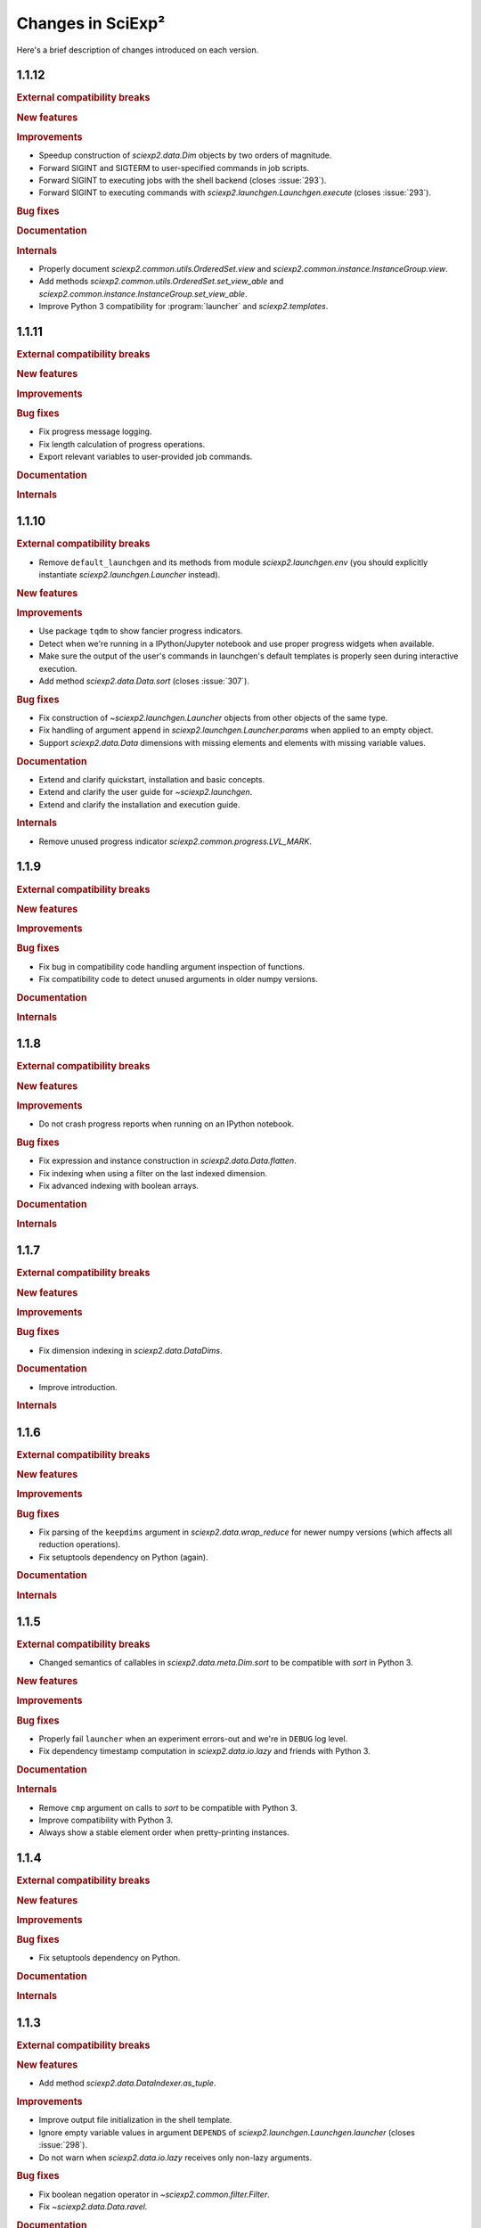 .. _news:

Changes in SciExp²
==================

Here's a brief description of changes introduced on each version.


1.1.12
------

.. rubric:: External compatibility breaks

.. rubric:: New features

.. rubric:: Improvements

* Speedup construction of `sciexp2.data.Dim` objects by two orders of magnitude.
* Forward SIGINT and SIGTERM to user-specified commands in job scripts.
* Forward SIGINT to executing jobs with the shell backend (closes :issue:`293`).
* Forward SIGINT to executing commands with `sciexp2.launchgen.Launchgen.execute` (closes :issue:`293`).

.. rubric:: Bug fixes

.. rubric:: Documentation

.. rubric:: Internals

* Properly document `sciexp2.common.utils.OrderedSet.view` and `sciexp2.common.instance.InstanceGroup.view`.
* Add methods `sciexp2.common.utils.OrderedSet.set_view_able` and `sciexp2.common.instance.InstanceGroup.set_view_able`.
* Improve Python 3 compatibility for :program:`launcher` and `sciexp2.templates`.


1.1.11
------

.. rubric:: External compatibility breaks

.. rubric:: New features

.. rubric:: Improvements

.. rubric:: Bug fixes

* Fix progress message logging.
* Fix length calculation of progress operations.
* Export relevant variables to user-provided job commands.

.. rubric:: Documentation

.. rubric:: Internals


1.1.10
------

.. rubric:: External compatibility breaks

* Remove ``default_launchgen`` and its methods from module `sciexp2.launchgen.env` (you should explicitly instantiate `sciexp2.launchgen.Launcher` instead).

.. rubric:: New features

.. rubric:: Improvements

* Use package ``tqdm`` to show fancier progress indicators.
* Detect when we're running in a IPython/Jupyter notebook and use proper progress widgets when available.
* Make sure the output of the user's commands in launchgen's default templates is properly seen during interactive execution.
* Add method `sciexp2.data.Data.sort` (closes :issue:`307`).

.. rubric:: Bug fixes

* Fix construction of `~sciexp2.launchgen.Launcher` objects from other objects of the same type.
* Fix handling of argument ``append`` in `sciexp2.launchgen.Launcher.params` when applied to an empty object.
* Support `sciexp2.data.Data` dimensions with missing elements and elements with missing variable values.

.. rubric:: Documentation

* Extend and clarify quickstart, installation and basic concepts.
* Extend and clarify the user guide for `~sciexp2.launchgen`.
* Extend and clarify the installation and execution guide.

.. rubric:: Internals

* Remove unused progress indicator `sciexp2.common.progress.LVL_MARK`.


1.1.9
-----

.. rubric:: External compatibility breaks

.. rubric:: New features

.. rubric:: Improvements

.. rubric:: Bug fixes

* Fix bug in compatibility code handling argument inspection of functions.
* Fix compatibility code to detect unused arguments in older numpy versions.

.. rubric:: Documentation

.. rubric:: Internals


1.1.8
-----

.. rubric:: External compatibility breaks

.. rubric:: New features

.. rubric:: Improvements

* Do not crash progress reports when running on an IPython notebook.

.. rubric:: Bug fixes

* Fix expression and instance construction in `sciexp2.data.Data.flatten`.
* Fix indexing when using a filter on the last indexed dimension.
* Fix advanced indexing with boolean arrays.

.. rubric:: Documentation


.. rubric:: Internals


1.1.7
-----

.. rubric:: External compatibility breaks

.. rubric:: New features

.. rubric:: Improvements

.. rubric:: Bug fixes

* Fix dimension indexing in `sciexp2.data.DataDims`.

.. rubric:: Documentation

* Improve introduction.

.. rubric:: Internals


1.1.6
-----

.. rubric:: External compatibility breaks

.. rubric:: New features

.. rubric:: Improvements

.. rubric:: Bug fixes

* Fix parsing of the ``keepdims`` argument in `sciexp2.data.wrap_reduce` for newer numpy versions (which affects all reduction operations).
* Fix setuptools dependency on Python (again).

.. rubric:: Documentation

.. rubric:: Internals


1.1.5
-----

.. rubric:: External compatibility breaks

* Changed semantics of callables in `sciexp2.data.meta.Dim.sort` to be compatible with `sort` in Python 3.

.. rubric:: New features

.. rubric:: Improvements

.. rubric:: Bug fixes

* Properly fail ``launcher`` when an experiment errors-out and we're in ``DEBUG`` log level.
* Fix dependency timestamp computation in `sciexp2.data.io.lazy` and friends with Python 3.

.. rubric:: Documentation

.. rubric:: Internals

* Remove ``cmp`` argument on calls to `sort` to be compatible with Python 3.
* Improve compatibility with Python 3.
* Always show a stable element order when pretty-printing instances.


1.1.4
-----

.. rubric:: External compatibility breaks

.. rubric:: New features

.. rubric:: Improvements

.. rubric:: Bug fixes

* Fix setuptools dependency on Python.

.. rubric:: Documentation

.. rubric:: Internals


1.1.3
-----

.. rubric:: External compatibility breaks

.. rubric:: New features

* Add method `sciexp2.data.DataIndexer.as_tuple`.

.. rubric:: Improvements

* Improve output file initialization in the shell template.
* Ignore empty variable values in argument ``DEPENDS`` of `sciexp2.launchgen.Launchgen.launcher` (closes :issue:`298`).
* Do not warn when `sciexp2.data.io.lazy` receives only non-lazy arguments.

.. rubric:: Bug fixes

* Fix boolean negation operator in `~sciexp2.common.filter.Filter`.
* Fix `~sciexp2.data.Data.ravel`.

.. rubric:: Documentation

.. rubric:: Internals


1.1.2
-----

.. rubric:: External compatibility breaks

.. rubric:: New features

.. rubric:: Improvements

* Allow setting `~sciexp2.data.meta.Dim` ticks to ``None``.
* Remove most limitations of assignments to `sciexp2.data.meta.Dim.expression` and `sciexp2.data.meta.Dim` contents.
* Generalize the following functions to work with any type of arrays: `sciexp2.data.append`, `sciexp2.data.concatenate`, `sciexp2.data.copy`, `sciexp2.data.delete`, `sciexp2.data.drop_fields`, `sciexp2.data.imag`, `numpy.lib.recfunctions.merge_arrays`, `sciexp2.data.ravel`, `sciexp2.data.real`, `numpy.lib.recfunctions.rename_fields`.
* Improve output file initialization in the shell template.
* Ignore empty variable values in argument ``DEPENDS`` of `sciexp2.launchgen.Launchgen.launcher` (closes :issue:`298`).

.. rubric:: Bug fixes

* Properly escape `sciexp2.data.meta.Dim.expression` values to avoid confusing the user's string with parts of a regular expression.
* Fix boolean negation operator in `~sciexp2.common.filter.Filter`.
* Fix `~sciexp2.data.Data.ravel`.

.. rubric:: Documentation

.. rubric:: Internals

* Fix hard resets on `sciexp2.common.instance.InstanceGroup.cache_reset`.
* Fix `sciexp2.data.DataDims` copies.
* Implement consistent named axis selection (``axis`` argument in numpy function) when using multiple array arguments.
* Follow `numpy`'s exception format when using a non-existing field name.


1.1.1
-----

.. rubric:: External compatibility breaks

* Remove argument ``filters`` in `sciexp2.launchgen.Launchgen.expand` in favour of `sciexp2.launchgen.Launchgen.select` (closes :issue:`300`).
* Deprecate argument ``export`` in `sciexp2.launchgen.Launchgen.launcher` in favour of new value ``EXPORTS`` in argument ``values`` (closes :issue:`301`).

.. rubric:: New features

.. rubric:: Improvements

.. rubric:: Bug fixes

* Fix filter optimization (breaks construction from multiple filters).
* Allow comparing variables in `~sciexp2.common.filter.PFilter` with strings (fixes :issue:`302`, as a refinement of :issue:`278`).
* Do not complain when about empty views when using `sciexp2.launchgen.Launchgen` methods (fixes :issue:`296`).

.. rubric:: Documentation

* Clarify use cases of ``files`` sub-command in :program:`launcher`.
* Clarify how variables are substituted in `sciexp2.launchgen.Launchgen.params`.

.. rubric:: Internals

* Fix representation of strings in `~sciexp2.common.filter.Filter` objects (was breaking escape sequences, used in regular expressions).


1.1
---

.. rubric:: External compatibility breaks

* Remove `sciexp2.data.Data.dim_sort` and ``dim_sort`` argument in `sciexp2.data.Data.reshape` in favour of `sciexp2.data.meta.Dim.sort`.
* Remove unused "filter override" operator.
* Deprecate "add" operation in `~sciexp2.common.filter.Filter` in favour of "and".
* Forbid `~sciexp2.data.Data` indexing with intermediate results from `~sciexp2.data.DataIndexer`.

.. rubric:: New features

* Allow sorting `sciexp2.data.Data` arrays using `sciexp2.data.meta.Dim.sort` (closes :issue:`279`).
* Add filter syntax to check variable existence (``exists(VAR)``; closes :issue:`262`).
* Add ``--inverse`` argument in :program:`launcher` to easily invert the job state selection (closes :issue:`287`).
* Add `sciexp2.data.meta.Dim.values` and  `sciexp2.data.meta.Dim.unique_values` to easily retrieve per-variable values (closes :issue:`290`).
* Add `sciexp2.launchgen.Launchgen.translate` and `sciexp2.launchgen.Launchgen.expand` to translate and expand expressions from instances (closes :issue:`276`).
* Add `sciexp2.data.Data.idata` attribute to allow immediate dimension-oblivious indexing (shortcut to `sciexp2.data.Data.indexer`; closes :issue:`282`).

.. rubric:: Improvements

* Auto-optimize filter matching.
* Using `sciexp2.launchgen.LaunchgenView.select_inverse` works properly on nested views (only inverts the last selection).
* Allow `sciexp2.launchgen.Launchgen.pack` to dereference symbolic links (closes :issue:`280`).
* Allow `sciexp2.data.Data.indexer` to accept `~sciexp2.common.filter.PFilter` instances (closes :issue:`284`).
* Allow arbitrary values to be returned by functions used through `sciexp2.data.io.lazy` and similar (closes :issue:`285`).
* Simplify use of variables in the ``files`` sub-command of :program:`launcher` (closes :issue:`281`).
* Allow selecting multiple dimensions in `sciexp2.data.DataDims` and `sciexp2.data.DataIndexer`.

.. rubric:: Bug fixes

* Fix bug in string representation for `sciexp2.common.filter.Filter`.
* Fix indexing in `~sciexp2.data.meta.Dim` when using filters as a start and/or stop slice.
* Fix management of ``DONE`` and ``FAIL`` files in the shell template.
* Fix merging of `~sciexp2.common.filter.PFilter` with strings (closes :issue:`278`).
* Fix result of "or" operation in `~sciexp2.common.filter.Filter`.
* Fix array element-wise comparison (metadata is ignored for now).
* Make indexing logic more robust (closes :issue:`283`).

.. rubric:: Documentation

.. rubric:: Internals

* Add method `sciexp2.common.utils.OrderedSet.copy`.
* Add methods `sciexp2.common.utils.OrderedSet.sorted` and `sciexp2.common.utils.OrderedSet.sort`.
* Add method `sciexp2.common.instance.InstanceGroup.sorted`.
* Implement `sciexp2.common.instance.InstanceGroup.sort` as in-place sorting.
* Auto-optimize simple boolean filter expressions.
* Drop argument ``allowed`` in `~sciexp2.common.filter.Filter` (use `~sciexp2.common.filter.Filter.validate` instead).
* Drop method `sciexp2.common.filter.Filter.constant`.
* Provide exception check callback for missing variable references in `~sciexp2.common.instance.InstanceGroup.select` and `~sciexp2.common.instance.InstanceGroup.expand`.
* Drop argument ``allow_unknown`` from `sciexp2.common.filter.Filter.match`; handle from clients instead.
* Never return an `~numpy.ndarray` in `~sciexp2.data.meta.Data._get_indexes` (work around NumPy bug `#6564 <https://github.com/numpy/numpy/issues/6564>`_).
* Allow variables in `~sciexp2.common.utils.find_files` to span more than one directory (closes :issue:`288`).


1.0.2
-----

.. rubric:: External compatibility breaks

.. rubric:: New features

.. rubric:: Improvements

* Show progress message when building new dimensions in `sciexp2.data.Data.reshape`.
* Improve performance of `sciexp2.data.Data.reshape`.

.. rubric:: Bug fixes

* Fix spurious ignored `AttributeError` exceptions when using `~sciexp2.common.progress`.

.. rubric:: Documentation

.. rubric:: Internals


1.0.1
-----

.. rubric:: External compatibility breaks

.. rubric:: New features

.. rubric:: Improvements

* Return ``None`` in `sciexp2.data.meta.Dim.index` when dimension is not associated.

.. rubric:: Bug fixes

* Fix `sciexp2.data.meta.Dim` association when indexing.

.. rubric:: Documentation

.. rubric:: Internals


1.0
---

.. rubric:: External compatibility breaks

* Move dimension-related classes to `sciexp2.data.meta` (with shortened names).
* `sciexp2.data.meta.Dim` constructor no longer performs copies, use `sciexp2.data.meta.Dim.copy` instead.
* Remove argument `copy_dims` from `~sciexp2.data.Data`.
* Remove methods `sciexp2.data.Data.dim` and `sciexp2.data.Data.dim_index` in favour of `sciexp2.data.Data.dims` and `sciexp2.data.meta.Dim.index`, respectively.
* Remove method `sciexp2.data.Data.iteritems`.
* Remove attribute `sciexp2.data.meta.Dim.contents`.
* Remove deprecated (since 0.18) argument `promote` in in data extraction routines (`sciexp2.data.io`).

.. rubric:: New features

* Add `sciexp2.data.meta.Dim.instances` attribute to access the instances of a dimension.
* Add `sciexp2.data.meta.Dim.translate` and `sciexp2.data.meta.Dim.extract`.
* Add `sciexp2.data.DataDims` to query and manipulate collections of dimension metadata objects.
* Allow `~sciexp2.data.meta.Dim` objects with missing ticks or empty expression (closes :issue:`243`).
* Allow `~sciexp2.data.Data` objects with empty dimension metadata (closes :issue:`242`).
* All views of a `~sciexp2.data.Data` object have consistent metadata.
* Allow element and ``expression`` assignments to `~sciexp2.data.meta.Dim` objects (closes :issue:`236`).
* Unhandled `~numpy.ndarray` methods now return a `~sciexp2.data.Data` object without metadata.
* Add `~sciexp2.data.Data.indexer` to facilitate alignment of indexes to dimensions.

.. rubric:: Improvements

* Export `~sciexp2.data.io.lazy_wrap`, `~sciexp2.data.io.lazy_wrap_realize` and `~sciexp2.data.io.lazy_wrap_checkpoint` through `sciexp2.data.env`.
* Return a `~sciexp2.data.Data` when using `~numpy.newaxis` or advanced indexing.
* Allow ``axis`` `numpy.ufunc` argument with multiple values (closes :issue:`274`).
* Let ``keepdims`` `numpy.ufunc` argument return a `~sciexp2.data.Data` object (closes :issue:`275`).
* Return a `~sciexp2.data.Data` object with empty metadata when broadcasting to a `~numpy.ndarray` argument.

.. rubric:: Bug fixes

* Fixed indexing results on `sciexp2.data.meta.Dim.instances`.

.. rubric:: Documentation

* Add a quick example of all modules in the introduction.
* Document array and metadata indexing and manipulation in the user guide.

.. rubric:: Internals

* Move free functions for `~sciexp2.data.Data` objects into `sciexp2.data._funcs`.
* Rename `sciexp2.data.meta.ExpressionError` as `~sciexp2.data.meta.DimExpressionError`.
* Refactor dimension expression logic into `sciexp2.data.meta.DimExpression`.
* Add `~sciexp2.common.progress.progressable_simple` to wrap container iterations with a progress indicator.
* Sanitize `sciexp2.data.meta.Dim` construction.
* Remove the ``EXPRESSION`` internal variable from dimension metadata, making it smaller at the expense of more complex expression lookups (closes :issue:`231`).
* Remove the ``INDEX`` internal variable from dimension metadata, making it smaller at the expense of more costly index lookups.
* Allow constructing views of `sciexp2.data.meta.Dim` objects.


Older versions
--------------

:ref:`news-old`.
